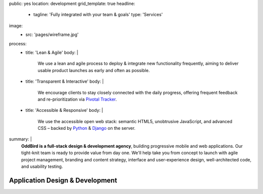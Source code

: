 public: yes
location: development
grid_template: true
headline:
  - tagline: 'Fully integrated with your team & goals'
    type: 'Services'
image:
  - src: 'pages/wireframe.jpg'
process:
  - title: 'Lean & Agile'
    body: |
      We use a lean and agile process to deploy & integrate
      new functionality frequently, aiming to deliver usable product
      launches as early and often as possible.
  - title: 'Transparent & Interactive'
    body: |
      We encourage clients to stay closely connected
      with the daily progress,
      offering frequent feedback and re-prioritization via
      `Pivotal Tracker`_.

      .. _Pivotal Tracker: http://www.pivotaltracker.com/
  - title: 'Accessible & Responsive'
    body: |
      We use the accessible open web stack:
      semantic HTML5, unobtrusive JavaScript, and advanced CSS –
      backed by `Python`_ & `Django`_ on the server.

      .. _Python: https://www.python.org/
      .. _Django: https://www.djangoproject.com/
summary: |
  **OddBird is a full-stack design & development agency**,
  building progressive mobile and web applications.
  Our tight-knit team is ready to provide value from day one.
  We'll help take you from concept to launch
  with agile project management,
  branding and content strategy,
  interface and user-experience design,
  well-architected code,
  and usability testing.

  .. callmacro:: content.macros.j2#link_button
    :url: '/contact/'
    :class: 'section-end'

    Get started with a free consultation


Application Design & Development
================================

.. callmacro:: content.macros.j2#divider

.. callmacro:: content.macros.j2#get_quotes
  :page: 'work/medcurbside'
  :slug: 'curious'

.. callmacro:: content.macros.j2#image_block
  :image: '/static/images/projects/quarqnet-sketch-mobile.jpg'
  :alt: 'Screenshot of interactive sketches'
  :headline: 'Shared Understanding of Goals & Constraints'

  **Our process starts with
  a flat-rate** `discovery phase`_
  to get the entire team up-to-speed with your goals,
  constraints, strategy, and user-needs.
  We'll help lay out a plan for development phases,
  a shared language for collaboration,
  and an estimate for development.

  .. _discovery phase: /services/planning/

.. callmacro:: content.macros.j2#get_quotes
  :page: 'work/emmysworkshop'
  :slug: 'realistic'

.. callmacro:: content.macros.j2#divider

.. callmacro:: content.macros.j2#get_quotes
  :page: 'work/timedesigner'
  :slug: 'iterate'

.. callmacro:: content.macros.j2#image_block
  :image: '/static/images/projects/mcs-herman-mobile.jpg'
  :alt: 'Screenshot of automated style guides'
  :headline: 'Integrated Design, Code, and Documentation'

  **We work collaboratively with our clients as a cohesive team** --
  integrating design, development,
  documentation, and testing in an agile cycle.
  The user and business needs are always front and center.
  With years of experience together,
  we are able to provide smooth and efficient progress
  with 100% test coverage,
  accessible & performant code,
  `integrated design systems`_,
  and continuous review.

  .. _integrated design systems: /services/design-systems/

.. callmacro:: content.macros.j2#get_quotes
  :page: 'work/coachhub'
  :slug: 'handoff'

.. callmacro:: projects/macros.j2#process
  :title: 'Our process is...'
  :slug: 'services/index'
  :data: 'process'

.. wrap:: section
  :class: services

  .. callmacro:: projects/macros.j2#service_group
    :title: 'Our Services:'

    - Agile project management
    - Brand & logo design
    - `Design systems`_ & `automated pattern libraries`_
    - User experience & interface design
    - Integrated frontend & backend development
    - 100% test coverage & full documentation
    - Usability testing, WCAG accessibility, and performance
    - Developer `training & workshops`_

    .. _Design systems: /services/design-systems/
    .. _automated pattern libraries: /herman/
    .. _training & workshops: /services/training/

    .. callmacro:: content.macros.j2#link_button
      :content: 'Schedule a free consultation'
      :url: '/contact/'
      :class: 'small-btn'

  .. callmacro:: projects/macros.j2#service_group
    :title: 'Client Industries:'

    - Educators
    - HIPAA-compliant wellness providers
    - Non-profits and community organizations
    - Professional gear manufacturers
    - Startups & enterprise companies
    - Urban planners
    - Data analysts
    - Software companies
    - Theaters, writers, and other artists

    .. callmacro:: content.macros.j2#link_button
      :content: 'View previous clients'
      :url: '/work/'
      :class: 'small-btn'

